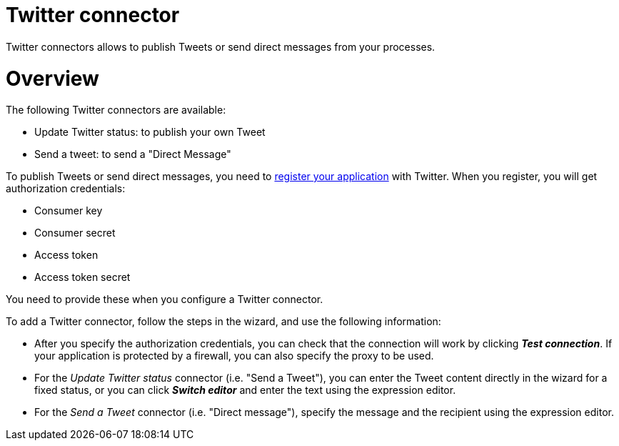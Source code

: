 = Twitter connector
:description: Twitter connectors allows to publish Tweets or send direct messages from your processes.

:doctype: book

Twitter connectors allows to publish Tweets or send direct messages from your processes.

= Overview

The following Twitter connectors are available:

* Update Twitter status: to publish your own Tweet
* Send a tweet: to send a "Direct Message"

To publish Tweets or send direct messages, you need to https://apps.twitter.com/[register your application] with Twitter. When you register, you will get authorization credentials:

* Consumer key
* Consumer secret
* Access token
* Access token secret

You need to provide these when you configure a Twitter connector.

To add a Twitter connector, follow the steps in the wizard, and use the following information:

* After you specify the authorization credentials, you can check that the connection will work by clicking *_Test connection_*. If your application is protected by a firewall, you can also specify the proxy to be used.
* For the
_Update Twitter status_ connector (i.e. "Send a Tweet"), you can enter the Tweet content directly in the wizard for a fixed status, or you can click *_Switch editor_* and enter the text using the expression editor.
* For the
_Send a Tweet_ connector (i.e. "Direct message"), specify the message and the recipient using the expression editor.
